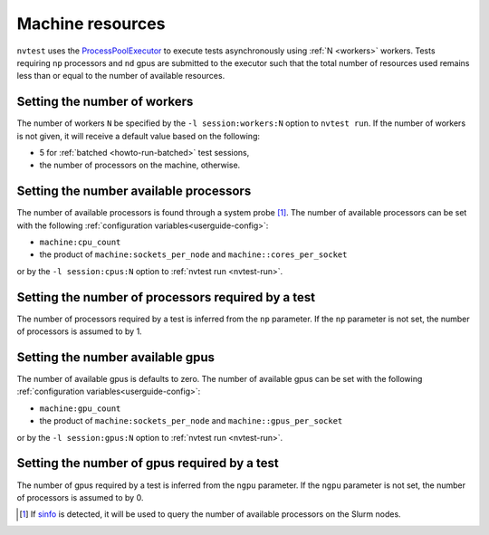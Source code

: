 .. _userguide-resource:

Machine resources
=================

``nvtest`` uses the `ProcessPoolExecutor <https://docs.python.org/3/library/concurrent.futures.html#concurrent.futures.ProcessPoolExecutor>`_ to execute tests asynchronously using :ref:`N <workers>` workers.  Tests requiring ``np`` processors and ``nd`` gpus are submitted to the executor such that the total number of resources used remains less than or equal to the number of available resources.

.. _workers:

Setting the number of workers
-----------------------------

The number of workers ``N`` be specified by the ``-l session:workers:N`` option to ``nvtest run``.  If the number of workers is not given, it will receive a default value based on the following:

* 5 for :ref:`batched <howto-run-batched>` test sessions,
* the number of processors on the machine, otherwise.

Setting the number available processors
---------------------------------------

The number of available processors is found through a system probe [#]_.  The number of available processors can be set with the following :ref:`configuration variables<userguide-config>`:

* ``machine:cpu_count``
* the product of ``machine:sockets_per_node`` and ``machine::cores_per_socket``

or by the ``-l session:cpus:N`` option to :ref:`nvtest run <nvtest-run>`.

Setting the number of processors required by a test
---------------------------------------------------

The number of processors required by a test is inferred from the ``np`` parameter.  If the ``np`` parameter is not set, the number of processors is assumed to by 1.

Setting the number available gpus
---------------------------------

The number of available gpus is defaults to zero.  The number of available gpus can be set with the following :ref:`configuration variables<userguide-config>`:

* ``machine:gpu_count``
* the product of ``machine:sockets_per_node`` and ``machine::gpus_per_socket``

or by the ``-l session:gpus:N`` option to :ref:`nvtest run <nvtest-run>`.

Setting the number of gpus required by a test
---------------------------------------------

The number of gpus required by a test is inferred from the ``ngpu`` parameter.  If the ``ngpu`` parameter is not set, the number of processors is assumed to by 0.

.. [#] If `sinfo <https://slurm.schedmd.com/sinfo.html>`_ is detected, it will be used to query the number of available processors on the Slurm nodes.
